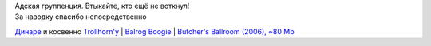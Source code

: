 | |image0|
| Адская группенция. Втыкайте, кто ещё не воткнул!
| За наводку спасибо непосредственно
`Динаре <http://my.opera.com/trolljomfru/>`__ и косвенно
`Trollhorn'у <http://board.finntroll.net/profile.php?mode=viewprofile&u=4>`__
| `Balrog
Boogie <http://files.myopera.com/Sterkrig/musik/01%20-%20Balrog%20Boogie.mp3>`__
| `Butcher's Ballroom (2006), ~80
Mb <http://files-upload.com/files/84990/DiabloSwingOrchestra2006thebutchersballr.zip.html>`__

.. |image0| image:: http://files.myopera.com/Sterkrig/blog/dso.png
